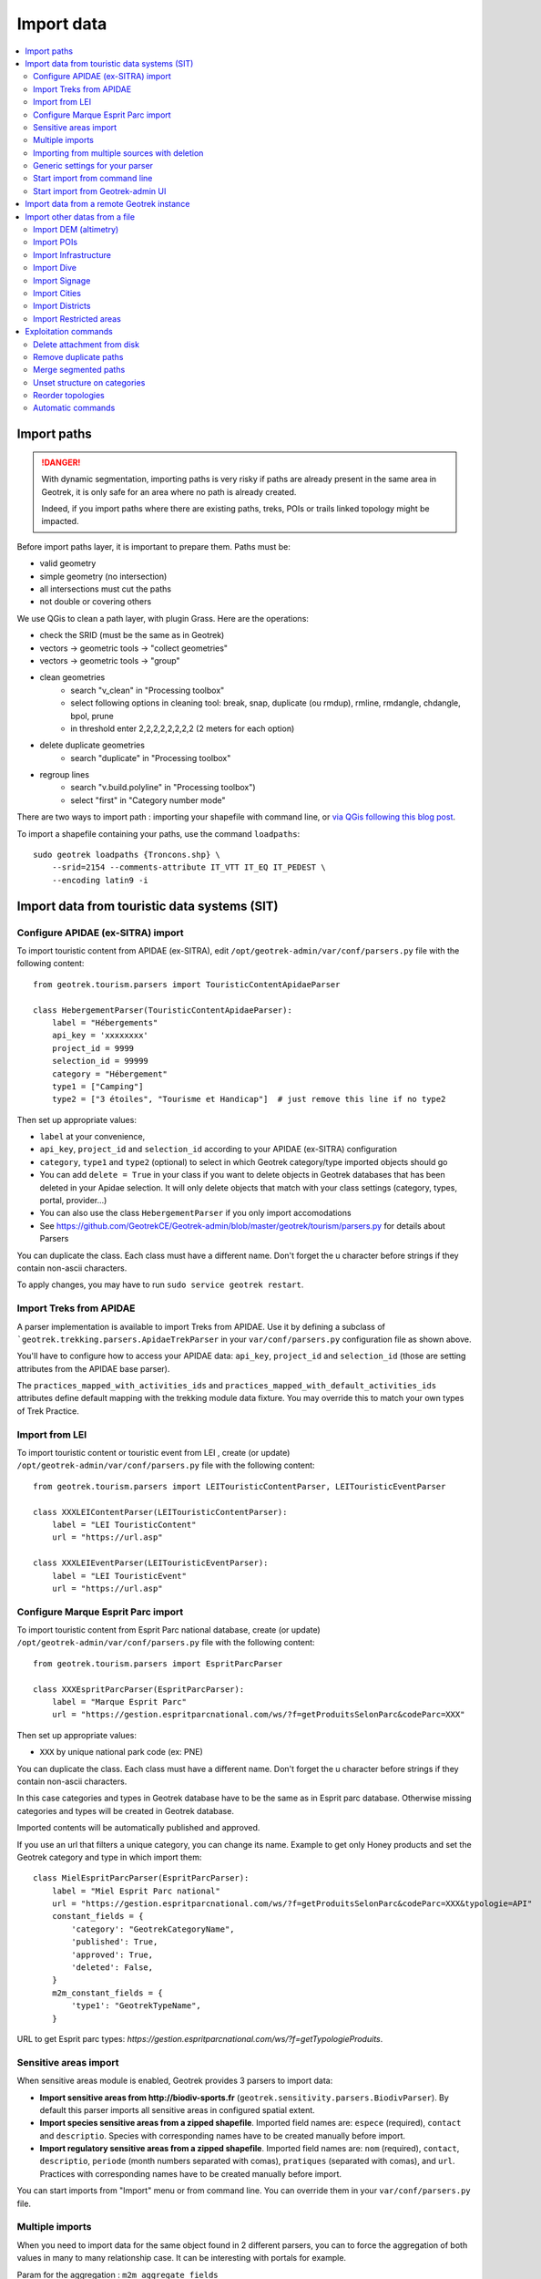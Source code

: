 ===========
Import data
===========

.. contents::
   :local:
   :depth: 2


Import paths
============

.. danger::
    With dynamic segmentation, importing paths is very risky if paths are already present in the same area in Geotrek,
    it is only safe for an area where no path is already created.

    Indeed, if you import paths where there are existing paths, treks, POIs or trails linked topology might be impacted.

Before import paths layer, it is important to prepare them. Paths must be:

- valid geometry
- simple geometry (no intersection)
- all intersections must cut the paths
- not double or covering others

We use QGis to clean a path layer, with plugin Grass.
Here are the operations:

- check the SRID (must be the same as in Geotrek)

- vectors → geometric tools → "collect geometries"

- vectors → geometric tools → "group"

- clean geometries
    - search "v_clean" in "Processing toolbox"
    - select following options in cleaning tool: break, snap, duplicate (ou rmdup), rmline, rmdangle, chdangle, bpol, prune
    - in threshold enter 2,2,2,2,2,2,2,2 (2 meters for each option)

- delete duplicate geometries
    - search "duplicate" in "Processing toolbox"

- regroup lines
    - search "v.build.polyline" in "Processing toolbox")
    - select "first" in "Category number mode"

There are two ways to import path : importing your shapefile with command line,
or `via QGis following this blog post <https://makina-corpus.com/sig-webmapping/importer-une-couche-de-troncons-dans-geotrek>`_.

To import a shapefile containing your paths, use the command ``loadpaths``::

    sudo geotrek loadpaths {Troncons.shp} \
        --srid=2154 --comments-attribute IT_VTT IT_EQ IT_PEDEST \
        --encoding latin9 -i

.. _import-data-from-touristic-data-systems-sit:

Import data from touristic data systems (SIT)
=============================================

Configure APIDAE (ex-SITRA) import
----------------------------------

To import touristic content from APIDAE (ex-SITRA), edit ``/opt/geotrek-admin/var/conf/parsers.py`` file with the following content:

::

    from geotrek.tourism.parsers import TouristicContentApidaeParser

    class HebergementParser(TouristicContentApidaeParser):
        label = "Hébergements"
        api_key = 'xxxxxxxx'
        project_id = 9999
        selection_id = 99999
        category = "Hébergement"
        type1 = ["Camping"]
        type2 = ["3 étoiles", "Tourisme et Handicap"]  # just remove this line if no type2

Then set up appropriate values:

* ``label`` at your convenience,
* ``api_key``, ``project_id`` and ``selection_id`` according to your APIDAE (ex-SITRA) configuration
* ``category``, ``type1`` and ``type2`` (optional) to select in which Geotrek category/type imported objects should go
* You can add ``delete = True`` in your class if you want to delete objects in Geotrek databases that has been deleted in your Apidae selection. It will only delete objects that match with your class settings (category, types, portal, provider...)
* You can also use the class ``HebergementParser`` if you only import accomodations
* See https://github.com/GeotrekCE/Geotrek-admin/blob/master/geotrek/tourism/parsers.py for details about Parsers

You can duplicate the class. Each class must have a different name.
Don't forget the u character before strings if they contain non-ascii characters.

To apply changes, you may have to run ``sudo service geotrek restart``.


Import Treks from APIDAE
------------------------

A parser implementation is available to import Treks from APIDAE. Use it by defining a subclass of ```geotrek.trekking.parsers.ApidaeTrekParser`` in your ``var/conf/parsers.py`` configuration file as shown above.

You'll have to configure how to access your APIDAE data: ``api_key``, ``project_id`` and ``selection_id`` (those are setting attributes from the APIDAE base parser).

The ``practices_mapped_with_activities_ids`` and ``practices_mapped_with_default_activities_ids`` attributes define default mapping with the trekking module data fixture. You may override this to match your own types of Trek Practice.


Import from LEI
---------------

To import touristic content or touristic event from LEI , create (or update) ``/opt/geotrek-admin/var/conf/parsers.py`` file with the following content:

::

    from geotrek.tourism.parsers import LEITouristicContentParser, LEITouristicEventParser

    class XXXLEIContentParser(LEITouristicContentParser):
        label = "LEI TouristicContent"
        url = "https://url.asp"

    class XXXLEIEventParser(LEITouristicEventParser):
        label = "LEI TouristicEvent"
        url = "https://url.asp"



Configure Marque Esprit Parc import
-----------------------------------

To import touristic content from Esprit Parc national database, create (or update) ``/opt/geotrek-admin/var/conf/parsers.py`` file with the following content:

::

    from geotrek.tourism.parsers import EspritParcParser

    class XXXEspritParcParser(EspritParcParser):
        label = "Marque Esprit Parc"
        url = "https://gestion.espritparcnational.com/ws/?f=getProduitsSelonParc&codeParc=XXX"

Then set up appropriate values:

* ``XXX`` by unique national park code (ex: PNE)

You can duplicate the class. Each class must have a different name.
Don't forget the u character before strings if they contain non-ascii characters.

In this case categories and types in Geotrek database have to be the same as in Esprit parc database. Otherwise missing categories and types will be created in Geotrek database.

Imported contents will be automatically published and approved. 

If you use an url that filters a unique category, you can change its name. Example to get only Honey products and set the Geotrek category and type in which import them:

::

    class MielEspritParcParser(EspritParcParser):
        label = "Miel Esprit Parc national"
        url = "https://gestion.espritparcnational.com/ws/?f=getProduitsSelonParc&codeParc=XXX&typologie=API"
        constant_fields = {
            'category': "GeotrekCategoryName",
            'published': True,
            'approved': True,
            'deleted': False,
        }
        m2m_constant_fields = {
            'type1': "GeotrekTypeName",
        }

URL to get Esprit parc types: `https://gestion.espritparcnational.com/ws/?f=getTypologieProduits`.


Sensitive areas import
----------------------

When sensitive areas module is enabled, Geotrek provides 3 parsers to import data:

* **Import sensitive areas from http://biodiv-sports.fr** (``geotrek.sensitivity.parsers.BiodivParser``). By default this
  parser imports all sensitive areas in configured spatial extent.
* **Import species sensitive areas from a zipped shapefile**. 
  Imported field names are: ``espece`` (required), ``contact`` and ``descriptio``. Species with corresponding names have to be created manually before import.
* **Import regulatory sensitive areas from a zipped shapefile**. Imported field names are: ``nom`` (required), ``contact``, ``descriptio``, ``periode`` (month numbers separated with comas), ``pratiques`` (separated with comas), and ``url``. Practices with corresponding names have to be created manually before import.

You can start imports from "Import" menu or from command line. You can override them in your ``var/conf/parsers.py``
file.


Multiple imports
----------------

When you need to import data for the same object found in 2 different parsers, you can to force the aggregation of both values in many to many relationship case.
It can be interesting with portals for example.

Param for the aggregation : ``m2m_aggregate_fields``

Here is an example with 2 parsers :

::

    class Portal_1Parser(XXXParser):
        portal = "portal_1"

    class AggregateParser(XXXParser):
        portal = "portal_2"
        m2m_aggregate_fields = ["portal"]

Then, when you import the first parser ``Portal_1Parser``, you get multiple objects with ``portal_1`` as portal.
If any object of the ``Portal_1Parser`` is also in ``AggregateParser``, fields in ``m2m_aggregate_fields`` will have their values not be replaced but aggregated.
Then your object in both portals will have as portal: ``portal_1, portal_2``

* Here in this example whenever you import the first parser ``Portal_1Parser``, portals are replaced because ``m2m_aggregate_fields`` is not filled. Then, be careful to import parsers in the right order or add the param ``m2m_aggregate_fields`` on all parsers.

If you need to cancel the aggregation of portals, remove param ``m2m_aggregate_fields``.


Importing from multiple sources with deletion
---------------------------------------------

When importing data for the same model using two (or more) different sources, the ``provider`` field should be used to differenciate between sources, allowing to enable object deletion with ``delete = True`` without causing the last parser to delete objects created by preceeding parsers.

In the following example, ``Provider_1Parser`` and ``Provider_2Parser`` will each import their objects, set the ``provider`` field on these objects, and only delete objects that disappeared from their respective source since last parsing.

.. code-block:: python

    class Provider_1Parser(XXXXParser):
        delete = True
        provider = "provider_1"

    class Provider_2Parser(XXXParser):
        delete = True
        provider = "provider_2"


.. danger::
    It is recommended to use ``provider`` from the first import - Do not add a ``provider`` field to preexisting parsers that already imported objects, or you will have to manually set the same value for ``provider`` on all objects already created by this parser. 


.. danger::
    If a parser does not have a ``provider`` value, it will not take providers into account, meaning that it could delete objects from preceeding parsers even if these other parsers do have a ``provider`` themselves.


The following example would cause ``NoProviderParser`` to delete objects from ``Provider_2Parser`` and ``Provider_1Parser``.

.. code-block:: python

    class Provider_1Parser(XXXXParser):
        delete = True
        provider = "provider_1"

    class Provider_2Parser(XXXParser):
        delete = True
        provider = "provider_2"

    class NoProviderParser(XXXParser):
        delete = True
        provider = None       (default)


Generic settings for your parser
--------------------------------

This settings may be overriden when you define a new parser:

- ``label`` parser display name (default: ``None``)
- ``model`` import content with this model (default: ``None``)
- ``filename`` file imported if no url (default: ``None``)
- ``url`` flow url imported from if no filename (default: ``None``)
- ``simplify_tolerance`` (default: ``0``)  # meters
- ``update_only`` don't create new contents (default: ``False``)
- ``delete`` (default: ``False``)
- ``duplicate_eid_allowed`` if True, allows differents contents with same eid (default: ``False``)
- ``fill_empty_translated_fields`` if True, fills empty translated fields with same value  (default: ``False``)
- ``warn_on_missing_fields`` (default: ``False``)
- ``warn_on_missing_objects`` (default: ``False``)
- ``separator`` (default: ``'+'``)
- ``eid`` field name for eid (default: ``None``)
- ``provider`` (default: ``None``)
- ``fields`` (default: ``None``)
- ``m2m_fields``  (default: ``{}``)
- ``constant_fields`` (default: ``{}``)
- ``m2m_constant_fields`` (default: ``{}``)
- ``m2m_aggregate_fields`` (default: ``[]``)
- ``non_fields`` (default: ``{}``)
- ``natural_keys`` (default: ``{}``)
- ``field_options`` (default: ``{}``)
- ``default_language`` use another default language for this parser (default: ``None``)


Start import from command line
------------------------------

Just run:

::

    sudo geotrek import HebergementParser

Change ``HebergementParser`` to match one of the class names in ``var/conf/parsers.py`` file.
You can add ``-v2`` parameter to make the command more verbose (show progress).
Thank to ``cron`` utility you can configure automatic imports.


Start import from Geotrek-admin UI
----------------------------------

Open the top right menu and clic on ``imports``.


Import data from a remote Geotrek instance
==========================================

Importing from a Geotrek instance works the same way as from SIT.
A usecase for this is to aggregate data from several Geotrek-admin instance.

.. danger::
    Importing data from a remote Geotrek instance does not work with dynamic segmentation, your instance where you import data
    must have dynamic segmentation disabled.


For example, to import treks from another instance,
edit ``/opt/geotrek-admin/var/conf/parsers.py`` file with the following content:

.. code-block:: python

    class DemoGeotrekTrekParser(BaseGeotrekTrekParser):
        url = "https://remote-geotrek-admin.net"  # replace url with remote instance url
        delete = False
        field_options = {
            'difficulty': {'create': True, },
            'route': {'create': True, },
            'themes': {'create': True},
            'practice': {'create': True},
            'accessibilities': {'create': True},
            'networks': {'create': True},
            'geom': {'required': True},
            'labels': {'create': True},
        }

Then run in command line

::

    sudo geotrek import DemoGeotrekTrekParser

Treks are now imported into your own instance.


Import other datas from a file
==============================

You can add parsers in your custom `parsers.py` file (``/opt/geotrek-admin/var/conf/parsers.py``) which will allow you to
import data from files directly in your admin (superusers only).
For example, some parsers are not available by default but you can use them adding some lines in your parsers file :

.. code-block:: python

    from geotrek.trekking.parsers import TrekParser # only without dynamic segmentation (`TREKKING_TOPOLOGY_ENABLED` = False)
    from geotrek.trekking.parsers import POIParser



You can also use some of Geotrek commands to import data from a vector file handled by GDAL (https://gdal.org/drivers/vector/index.htm) (e.g.: ESRI Shapefile, GeoJSON, GeoPackage etc.)

Possible data are e.g.: POI, infrastructures, signages, cities, districts, restricted areas, dives, paths.

You must use these commands to import spatial data because of the dynamic segmentation, which will not be computed if you enter the data manually. 

Here are the Geotrek commands available to import data from file:

- ``loaddem``
- ``loadpoi``
- ``loaddive``
- ``loadinfrastructure``
- ``loadsignage``
- ``loadcities``
- ``loaddistricts``
- ``loadrestrictedareas``

Usually, these commands come with ability to match file attributes to model fields.

To get help about a command:

::

    sudo geotrek help <subcommand>
    
.. _import-dem-altimetry:


Import DEM (altimetry)
----------------------

``sudo geotrek help loaddem``

::

    usage: manage.py loaddem [-h] [--replace] [--update-altimetry] [--version] [-v {0,1,2,3}] [--settings SETTINGS] [--pythonpath PYTHONPATH] [--traceback] [--no-color] [--force-color]
                         [--skip-checks]
                         dem_path

    Load DEM data (projecting and clipping it if necessary). You may need to create a GDAL Virtual Raster if your DEM is composed of several files.

    positional arguments:
      dem_path

    optional arguments:
      -h, --help            show this help message and exit
      --replace             Replace existing DEM if any.
      --update-altimetry    Update altimetry of all 3D geometries, /!\ This option takes lot of time to perform
      --version             show program's version number and exit
      -v {0,1,2,3}, --verbosity {0,1,2,3}
                            Verbosity level; 0=minimal output, 1=normal output, 2=verbose output, 3=very verbose output
      --settings SETTINGS   The Python path to a settings module, e.g. "myproject.settings.main". If this isn't provided, the DJANGO_SETTINGS_MODULE environment variable will be used.
      --pythonpath PYTHONPATH
                            A directory to add to the Python path, e.g. "/home/djangoprojects/myproject".
      --traceback           Raise on CommandError exceptions
      --no-color            Don't colorize the command output.
      --force-color         Force colorization of the command output.
      --skip-checks         Skip system checks.

.. _import-pois:

Import POIs
-----------

``sudo geotrek help loadpoi``

::

    usage: manage.py loadpoi [-h] [--encoding ENCODING] [--name-field NAME_FIELD] [--type-field TYPE_FIELD] [--description-field DESCRIPTION_FIELD]
                             [--name-default NAME_DEFAULT] [--type-default TYPE_DEFAULT] [--version] [-v {0,1,2,3}] [--settings SETTINGS] [--pythonpath PYTHONPATH]
                             [--traceback] [--no-color] [--force-color] [--skip-checks]
                             point_layer

    Load a layer with point geometries in a model

    positional arguments:
      point_layer

    optional arguments:
      -h, --help            show this help message and exit
      --encoding ENCODING, -e ENCODING
                            File encoding, default utf-8
      --name-field NAME_FIELD, -n NAME_FIELD
                            Name of the field that contains the name attribute. Required or use --name-default instead.
      --type-field TYPE_FIELD, -t TYPE_FIELD
                            Name of the field that contains the POI Type attribute. Required or use --type-default instead.
      --description-field DESCRIPTION_FIELD, -d DESCRIPTION_FIELD
                            Name of the field that contains the description of the POI (optional)
      --name-default NAME_DEFAULT
                            Default value for POI name. Use only if --name-field is not set
      --type-default TYPE_DEFAULT
                            Default value for POI Type. Use only if --type-field is not set
      --version             show program's version number and exit
      -v {0,1,2,3}, --verbosity {0,1,2,3}
                            Verbosity level; 0=minimal output, 1=normal output, 2=verbose output, 3=very verbose output
      --settings SETTINGS   The Python path to a settings module, e.g. "myproject.settings.main". If this isn't provided, the DJANGO_SETTINGS_MODULE environment variable will
                            be used.
      --pythonpath PYTHONPATH
                            A directory to add to the Python path, e.g. "/home/djangoprojects/myproject".
      --traceback           Raise on CommandError exceptions
      --no-color            Don't colorize the command output.
      --force-color         Force colorization of the command output.
      --skip-checks         Skip system checks.

.. _import-infrastructure:

Import Infrastructure
---------------------

``sudo geotrek help loadinfrastructure``

::

    usage: manage.py loadinfrastructure [-h] [--use-structure] [--encoding ENCODING]
        [--name-field NAME_FIELD] [--name-default NAME_DEFAULT]
        [--type-field TYPE_FIELD] [--type-default TYPE_DEFAULT]
        [--category-field CATEGORY_FIELD] [--category-default CATEGORY_DEFAULT]
        [--condition-field CONDITION_FIELD] [--condition-default CONDITION_DEFAULT]
        [--structure-field STRUCTURE_FIELD] [--structure-default STRUCTURE_DEFAULT]
        [--description-field DESCRIPTION_FIELD] [--description-default DESCRIPTION_DEFAULT]
        [--year-field YEAR_FIELD] [--year-default YEAR_DEFAULT]
        [--eid-field EID_FIELD]
        [--version] [-v {0,1,2,3}] [--settings SETTINGS] [--pythonpath PYTHONPATH] [--traceback]
        [--no-color] [--force-color] [--skip-checks]
        point_layer

    Load a layer with point geometries and import features as infrastructures objects
    (expected formats: shapefile or geojson)

    positional arguments:
      point_layer

    optional arguments:
      -h, --help            show this help message and exit
      --use-structure
                            If set the given (or default) structure is used to select or create
                            conditions and types of infrastructures.
      --encoding ENCODING, -e ENCODING
                            File encoding, default utf-8
      --name-field NAME_FIELD, -n NAME_FIELD
                            The field to be imported as the `name` of the infrastructure
      --name-default NAME_DEFAULT
                            Default name for all infrastructures, fallback for entries without a name
      --type-field TYPE_FIELD, -t TYPE_FIELD
                            The field to select or create the type value of the infrastructure
                            (field `InfrastructureType.label`)
      --type-default TYPE_DEFAULT
                            Default type for all infrastructures, fallback for entries without a type.
      --category-field CATEGORY_FIELD, -i CATEGORY_FIELD
                            The field to select or create the type value of the infrastructure
                            (field `InfrastructureType.type`)
      --category-default CATEGORY_DEFAULT
                            Default category for all infrastructures, "B" by default. Fallback for entries
                            without a category
      --condition-field CONDITION_FIELD, -c CONDITION_FIELD
                            The field to select or create the condition value of the infrastructure
                            (field `InfrastructureCondition.label`)
      --condition-default CONDITION_DEFAULT
                            Default condition for all infrastructures, fallback for entries without a category
      --structure-field STRUCTURE_FIELD, -s STRUCTURE_FIELD
                            The field to be imported as the structure of the infrastructure
      --structure-default STRUCTURE_DEFAULT
                            Default Structure for all infrastructures
      --description-field DESCRIPTION_FIELD, -d DESCRIPTION_FIELD
                            The field to be imported as the description of the infrastructure
      --description-default DESCRIPTION_DEFAULT
                            Default description for all infrastructures, fallback for entries
                            without a description
      --year-field YEAR_FIELD, -y YEAR_FIELD
                            The field to be imported as the `implantation_year` of the infrastructure
      --year-default YEAR_DEFAULT
                            Default year for all infrastructures, fallback for entries without a year
      --eid-field EID_FIELD
                            The field to be imported as the `eid` of the infrastructure (external ID)
      --version             show program's version number and exit
      -v {0,1,2,3}, --verbosity {0,1,2,3}
                            Verbosity level; 0=minimal output,
                                1=normal output,
                                2=verbose output,
                                3=very verbose output
      --settings SETTINGS
                            The Python path to a settings module, e.g. "myproject.settings.main".
                            If this isn't provided, the DJANGO_SETTINGS_MODULE environment variable
                            will be used.
      --pythonpath PYTHONPATH
                            A directory to add to the Python path, e.g. "/home/djangoprojects/myproject".
      --traceback           Raise on CommandError exceptions
      --no-color            Don't colorize the command output.
      --force-color         Force colorization of the command output.
      --skip-checks         Skip system checks.


Load a layer with point geometries and import entities as infrastructures objects.

- expected formats for the `point_layer` file are shapefile or geojson (other geodjango supported-formats may work but untested),
- the command updates existing Infrastructure objects based on the `eid` field (external ID),
- if the Infrastructure object does not exist (or if `eid` is not specified) it is created.

**Usage example**

::

    sudo geotrek loadinfrastructure \
        --name-field "shpname" \
        --type-field "shptype" \
        --description-field "shpdesc" \
        --year-field "shpyear" \
        --eid-field "shpid" \
        --condition-default "Badly damaged" \
        --year-default "2023" \
        --category-default "A" \
        ./infrastructures_to_be_imported.shp

- The command expects entries from `point_layer` file to have the the following fields: `shpname`, `shptype`, `shpdesc`, `shpyear` and `shpid`.
- A default value is provided for the condition. It will be set for all imported infrastructures.
- A default value is provided for the year in addition to the field mapping. In case the shapefile entry does not have a year attribute the command will take the default value instead.
- The command will select or create InfrastructureType values based on the `type` argument, taking the default value "A" for the category.

**Required fields**

The following fields are mandatory to create an Infrastructure object: `name`, `type` and `category`. For each of those fields either an import field and/or a default value MUST be provided. If the command is unable to determine values for those fields for a given layer, the layer is skipped with an error message.

**Default values**

- When a default value is provided without a fieldname to import the default value is set for all Infrastructure objects.
- When a default value is provided in addition to a fieldname to import it is used as a fallback for entries without the specified import field.

**Selection and addition of parameterized values**

Infrastructure objects have several values from Geotrek's parameterized values sets:

- `type` from InfrastructureType values (and `category` which is implied by the `type` value),
- `condition` from InfrastructureCondition values.

New parameterized values are created and added to Geotrek Admin if necessary. The command checks if the imported `type` value already exists by looking for an InfrastructureType with the right `type` + `category`.

::

    sudo geotrek loadinfrastructure  --type-field "type"  --category-field "cat" [...]

Selected or added InfrastructureType value:

	- label <- value of `type` import field
	- type <- value of `cat` import field
	- optionnally if `--use-structure`: structure <- the structure value (import field or default)

For InfrastructureCondition the check uses the `condition` argument.

::

    sudo geotrek loadinfrastructure  --condition-field "cond" [...]

Selected or added InfrastructureCondition value:

 	- label <- value of `cond` field
	- optionnally if `--use-structure`: structure <- the structure value (import field or default)


Import Dive
-----------

``sudo geotrek help loaddive``

::

    usage: manage.py loaddive [-h] [--encoding ENCODING] [--name-field NAME_FIELD] [--depth-field DEPTH_FIELD] [--practice-default PRACTICE_DEFAULT]
                              [--structure-default STRUCTURE_DEFAULT] [--eid-field EID_FIELD] [--version] [-v {0,1,2,3}] [--settings SETTINGS] [--pythonpath PYTHONPATH] [--traceback]
                              [--no-color] [--force-color] [--skip-checks]
                              point_layer

    Load a layer with point geometries in the Dive model

    positional arguments:
      point_layer

    optional arguments:
      -h, --help            show this help message and exit
      --encoding ENCODING, -e ENCODING
                            File encoding, default utf-8
      --name-field NAME_FIELD, -n NAME_FIELD
      --depth-field DEPTH_FIELD, -d DEPTH_FIELD
      --practice-default PRACTICE_DEFAULT
      --structure-default STRUCTURE_DEFAULT
      --eid-field EID_FIELD
                            External ID field
      --version             show program's version number and exit
      -v {0,1,2,3}, --verbosity {0,1,2,3}
                            Verbosity level; 0=minimal output, 1=normal output, 2=verbose output, 3=very verbose output
      --settings SETTINGS   The Python path to a settings module, e.g. "myproject.settings.main". If this isn't provided, the DJANGO_SETTINGS_MODULE environment variable will be used.
      --pythonpath PYTHONPATH
                            A directory to add to the Python path, e.g. "/home/djangoprojects/myproject".
      --traceback           Raise on CommandError exceptions
      --no-color            Don't colorize the command output.
      --force-color         Force colorization of the command output.
      --skip-checks         Skip system checks.

.. _import-signage:

Import Signage
--------------


``sudo geotrek help loadsignage``

::

    usage: manage.py loadsignage [-h] [--use-structure] [--encoding ENCODING] [--name-field NAME_FIELD] [--type-field TYPE_FIELD] [--condition-field CONDITION_FIELD]
                                 [--structure-field STRUCTURE_FIELD] [--description-field DESCRIPTION_FIELD] [--year-field YEAR_FIELD] [--code-field CODE_FIELD]
                                 [--type-default TYPE_DEFAULT] [--name-default NAME_DEFAULT] [--condition-default CONDITION_DEFAULT] [--structure-default STRUCTURE_DEFAULT]
                                 [--description-default DESCRIPTION_DEFAULT] [--eid-field EID_FIELD] [--year-default YEAR_DEFAULT] [--code-default CODE_DEFAULT] [--version]
                                 [-v {0,1,2,3}] [--settings SETTINGS] [--pythonpath PYTHONPATH] [--traceback] [--no-color] [--force-color] [--skip-checks]
                                 point_layer

    Load a layer with point geometries in te structure model

    positional arguments:
      point_layer

    optional arguments:
      -h, --help            show this help message and exit
      --use-structure       Allow to use structure for condition and type of infrastructures
      --encoding ENCODING, -e ENCODING
                            File encoding, default utf-8
      --name-field NAME_FIELD, -n NAME_FIELD
                            Name of the field that will be mapped to the Name field in Geotrek
      --type-field TYPE_FIELD, -t TYPE_FIELD
                            Name of the field that will be mapped to the Type field in Geotrek
      --condition-field CONDITION_FIELD, -c CONDITION_FIELD
                            Name of the field that will be mapped to the Condition field in Geotrek
      --structure-field STRUCTURE_FIELD, -s STRUCTURE_FIELD
                            Name of the field that will be mapped to the Structure field in Geotrek
      --description-field DESCRIPTION_FIELD, -d DESCRIPTION_FIELD
                            Name of the field that will be mapped to the Description field in Geotrek
      --year-field YEAR_FIELD, -y YEAR_FIELD
                            Name of the field that will be mapped to the Year field in Geotrek
      --code-field CODE_FIELD
                            Name of the field that will be mapped to the Code field in Geotrek
      --type-default TYPE_DEFAULT
                            Default value for Type field
      --name-default NAME_DEFAULT
                            Default value for Name field
      --condition-default CONDITION_DEFAULT
                            Default value for Condition field
      --structure-default STRUCTURE_DEFAULT
                            Default value for Structure field
      --description-default DESCRIPTION_DEFAULT
                            Default value for Description field
      --eid-field EID_FIELD
                            External ID field
      --year-default YEAR_DEFAULT
                            Default value for Year field
      --code-default CODE_DEFAULT
                            Default value for Code field
      --version             show program's version number and exit
      -v {0,1,2,3}, --verbosity {0,1,2,3}
                            Verbosity level; 0=minimal output, 1=normal output, 2=verbose output, 3=very verbose output
      --settings SETTINGS   The Python path to a settings module, e.g. "myproject.settings.main". If this isn't provided, the DJANGO_SETTINGS_MODULE environment variable will be used.
      --pythonpath PYTHONPATH
                            A directory to add to the Python path, e.g. "/home/djangoprojects/myproject".
      --traceback           Raise on CommandError exceptions
      --no-color            Don't colorize the command output.
      --force-color         Force colorization of the command output.
      --skip-checks         Skip system checks.


Import Cities
-------------


``sudo geotrek help loadcities``

::

    usage: manage.py loadcities [-h] [--code-attribute CODE] [--name-attribute NAME] [--encoding ENCODING] [--srid SRID] [--intersect] [--version] [-v {0,1,2,3}] [--settings SETTINGS]
                            [--pythonpath PYTHONPATH] [--traceback] [--no-color] [--force-color] [--skip-checks]
                            file_path

    Load Cities from a file within the spatial extent

    positional arguments:
      file_path             File's path of the cities

    optional arguments:
      -h, --help            show this help message and exit
      --code-attribute CODE, -c CODE
                            Name of the code's attribute inside the file
      --name-attribute NAME, -n NAME
                            Name of the name's attribute inside the file
      --encoding ENCODING, -e ENCODING
                            File encoding, default utf-8
      --srid SRID, -s SRID  File's SRID
      --intersect, -i       Check features intersect spatial extent and not only within
      --version             show program's version number and exit
      -v {0,1,2,3}, --verbosity {0,1,2,3}
                            Verbosity level; 0=minimal output, 1=normal output, 2=verbose output, 3=very verbose output
      --settings SETTINGS   The Python path to a settings module, e.g. "myproject.settings.main". If this isn't provided, the DJANGO_SETTINGS_MODULE environment variable will be used.
      --pythonpath PYTHONPATH
                            A directory to add to the Python path, e.g. "/home/djangoprojects/myproject".
      --traceback           Raise on CommandError exceptions
      --no-color            Don't colorize the command output.
      --force-color         Force colorization of the command output.
      --skip-checks         Skip system checks.


Import Districts
----------------


``sudo geotrek help loaddistricts``


::

    usage: manage.py loaddistricts [-h] [--name-attribute NAME] [--encoding ENCODING] [--srid SRID] [--intersect] [--version] [-v {0,1,2,3}] [--settings SETTINGS]
                                   [--pythonpath PYTHONPATH] [--traceback] [--no-color] [--force-color] [--skip-checks]
                                   file_path

    Load Districts from a file within the spatial extent

    positional arguments:
      file_path             File's path of the districts

    optional arguments:
      -h, --help            show this help message and exit
      --name-attribute NAME, -n NAME
                            Name of the name's attribute inside the file
      --encoding ENCODING, -e ENCODING
                            File encoding, default utf-8
      --srid SRID, -s SRID  File's SRID
      --intersect, -i       Check features intersect spatial extent and not only within
      --version             show program's version number and exit
      -v {0,1,2,3}, --verbosity {0,1,2,3}
                            Verbosity level; 0=minimal output, 1=normal output, 2=verbose output, 3=very verbose output
      --settings SETTINGS   The Python path to a settings module, e.g. "myproject.settings.main". If this isn't provided, the DJANGO_SETTINGS_MODULE environment variable will be used.
      --pythonpath PYTHONPATH
                            A directory to add to the Python path, e.g. "/home/djangoprojects/myproject".
      --traceback           Raise on CommandError exceptions
      --no-color            Don't colorize the command output.
      --force-color         Force colorization of the command output.
      --skip-checks         Skip system checks.



Import Restricted areas
-----------------------


``sudo geotrek help loadrestrictedareas``

::

    usage: manage.py loadrestrictedareas [-h] [--name-attribute NAME] [--encoding ENCODING] [--srid SRID] [--intersect] [--version] [-v {0,1,2,3}] [--settings SETTINGS]
                                         [--pythonpath PYTHONPATH] [--traceback] [--no-color] [--force-color] [--skip-checks]
                                         file_path area_type

    Load Restricted Area from a file within the spatial extent

    positional arguments:
      file_path             File's path of the restricted area
      area_type             Type of restricted areas in the file

    optional arguments:
      -h, --help            show this help message and exit
      --name-attribute NAME, -n NAME
                            Name of the name's attribute inside the file
      --encoding ENCODING, -e ENCODING
                            File encoding, default utf-8
      --srid SRID, -s SRID  File's SRID
      --intersect, -i       Check features intersect spatial extent and not only within
      --version             show program's version number and exit
      -v {0,1,2,3}, --verbosity {0,1,2,3}
                            Verbosity level; 0=minimal output, 1=normal output, 2=verbose output, 3=very verbose output
      --settings SETTINGS   The Python path to a settings module, e.g. "myproject.settings.main". If this isn't provided, the DJANGO_SETTINGS_MODULE environment variable will be used.
      --pythonpath PYTHONPATH
                            A directory to add to the Python path, e.g. "/home/djangoprojects/myproject".
      --traceback           Raise on CommandError exceptions
      --no-color            Don't colorize the command output.
      --force-color         Force colorization of the command output.
      --skip-checks         Skip system checks.


Exploitation commands
=====================

Delete attachment from disk
---------------------------

When an attachment (eg. pictures) is removed, its file is not automatically removed from disk.
You have to run ``sudo geotrek clean_attachments`` manually or in a cron to remove old files.
After that, you should run ``sudo geotrek thumbnail_cleanup`` to remove old thumbnails.


Remove duplicate paths
----------------------

Duplicate paths can appear while adding paths with commands or directly in the application.
Duplicate paths can cause some problems of routing for topologies, it can generate corrupted topologies (that become MultiLineStrings instead of LineStrings).

You have to run ``sudo geotrek remove_duplicate_paths``

During the process of the command, every topology on a duplicate path will be set on the original path, and the duplicate path will be deleted.


Merge segmented paths
----------------------

A path network is most optimized when there is only one path between intersections.
If the path database includes many fragmented paths, they could be merged to improve performances.

You can run ``sudo geotrek merge_segmented_paths``. 

.. danger::
    This command can take several hours to run. During the process, every topology on a path will be set on the path it is merged with, but it would still be more efficient (and safer) to run it before creating topologies. 

Before :
::

       p1      p2      p3      p5     p6     p7      p8     p9     p14
    +-------+------+-------+------+-------+------+-------+------+------+
                   |                             |
                   |  p4                         |  p13
                   |                             |
                   +                             +-------
                   |                             |       |
                   |  p10                        |   p16 |
             p11   |                             |       |
            +------+------+ p15                  --------
                   |
                   |  p12
                   |

After :
::

           p1                     p6                       p14
    +--------------+-----------------------------+---------------------+
                   |                             |
                   |                             |  p13
                   |                             |
                   |  p10                        +-------
                   |                             |       |
                   |                             |   p16 |
             p11   |                             |       |
            +------+------+ p15                  --------
                   |
                   |  p12
                   |


Unset structure on categories
-----------------------------

Use this command if you wish to undo linking categories to structures for some models.


You have to run ``sudo geotrek unset_structure``

::

    usage: manage.py unset_structure [-h] [--all] [--list] [--version] [-v {0,1,2,3}] [--settings SETTINGS] [--pythonpath PYTHONPATH] [--traceback] [--no-color] [--force-color]
                                 [--skip-checks]
                                 [model [model ...]]

    Unset structure in lists of choices and group choices with the same name.

    positional arguments:
      model                 List of choices to manage

    optional arguments:
      -h, --help            show this help message and exit
      --all                 Manage all models
      --list                Show available models to manage
      --version             show program's version number and exit
      -v {0,1,2,3}, --verbosity {0,1,2,3}
                            Verbosity level; 0=minimal output, 1=normal output, 2=verbose output, 3=very verbose output
      --settings SETTINGS   The Python path to a settings module, e.g. "myproject.settings.main". If this isn't provided, the DJANGO_SETTINGS_MODULE environment variable will be used.
      --pythonpath PYTHONPATH
                            A directory to add to the Python path, e.g. "/home/djangoprojects/myproject".
      --traceback           Raise on CommandError exceptions
      --no-color            Don't colorize the command output.
      --force-color         Force colorization of the command output.
      --skip-checks         Skip system checks.

.. danger::
    You can't chose for each choice which set of category you want to unset structures, it will happen for all categories


Firstly, if a categroy is linked to a structure, it creates the same category but with no structure associated.
Secondly, every element with this old category gets assigned to this new category.
Finally all old categories are removed.



Reorder topologies
------------------

All topologies have information about which path they go through on and in which order.
Actually, when a path is split in 2 by another path, a new path is added to the database.
We need to add information for all topologies that need to go through this new path.
This is badly managed at the moment, especially for the order of passage of the paths.
``sudo geotrek reorder_topologies``

It removes a lot of useless information which can accelerate the process of editing topologies afterward.


During the process of this command, it tries to find a good order of passage on the paths which creates
only one Linestring from start to end. It stays as close as possible to the corrupted order. This command uses the same algorithm to generate one Linestring
when the order is not well managed during topologies' display.

.. danger::
    It can happens that this algorithm can't find any solution and will genereate a MultiLineString.
    This will be displayed at the end of the reorder



Automatic commands
------------------


You can set up automatic commands by creating a `cron` file under ``/etc/cron.d/geotrek_command`` that contains:

::

    0 3 * * * root /usr/sbin/geotrek <command> <options>

example :

::

    0 4 * * * root /usr/sbin/geotrek reorder_topologies


This example will automatically reorder topologies at 4 am every day.
